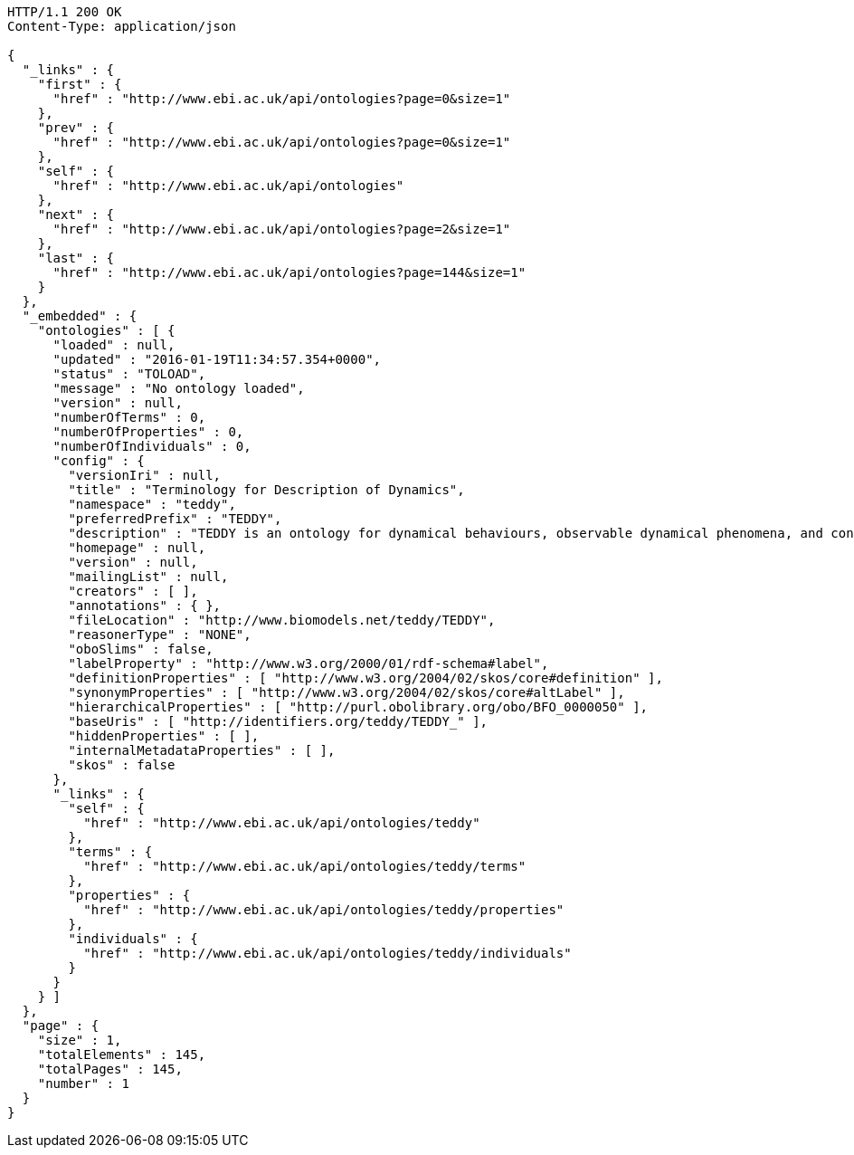 [source,http]
----
HTTP/1.1 200 OK
Content-Type: application/json

{
  "_links" : {
    "first" : {
      "href" : "http://www.ebi.ac.uk/api/ontologies?page=0&size=1"
    },
    "prev" : {
      "href" : "http://www.ebi.ac.uk/api/ontologies?page=0&size=1"
    },
    "self" : {
      "href" : "http://www.ebi.ac.uk/api/ontologies"
    },
    "next" : {
      "href" : "http://www.ebi.ac.uk/api/ontologies?page=2&size=1"
    },
    "last" : {
      "href" : "http://www.ebi.ac.uk/api/ontologies?page=144&size=1"
    }
  },
  "_embedded" : {
    "ontologies" : [ {
      "loaded" : null,
      "updated" : "2016-01-19T11:34:57.354+0000",
      "status" : "TOLOAD",
      "message" : "No ontology loaded",
      "version" : null,
      "numberOfTerms" : 0,
      "numberOfProperties" : 0,
      "numberOfIndividuals" : 0,
      "config" : {
        "versionIri" : null,
        "title" : "Terminology for Description of Dynamics",
        "namespace" : "teddy",
        "preferredPrefix" : "TEDDY",
        "description" : "TEDDY is an ontology for dynamical behaviours, observable dynamical phenomena, and control elements of bio-models and biological systems in Systems and Synthetic Biology.",
        "homepage" : null,
        "version" : null,
        "mailingList" : null,
        "creators" : [ ],
        "annotations" : { },
        "fileLocation" : "http://www.biomodels.net/teddy/TEDDY",
        "reasonerType" : "NONE",
        "oboSlims" : false,
        "labelProperty" : "http://www.w3.org/2000/01/rdf-schema#label",
        "definitionProperties" : [ "http://www.w3.org/2004/02/skos/core#definition" ],
        "synonymProperties" : [ "http://www.w3.org/2004/02/skos/core#altLabel" ],
        "hierarchicalProperties" : [ "http://purl.obolibrary.org/obo/BFO_0000050" ],
        "baseUris" : [ "http://identifiers.org/teddy/TEDDY_" ],
        "hiddenProperties" : [ ],
        "internalMetadataProperties" : [ ],
        "skos" : false
      },
      "_links" : {
        "self" : {
          "href" : "http://www.ebi.ac.uk/api/ontologies/teddy"
        },
        "terms" : {
          "href" : "http://www.ebi.ac.uk/api/ontologies/teddy/terms"
        },
        "properties" : {
          "href" : "http://www.ebi.ac.uk/api/ontologies/teddy/properties"
        },
        "individuals" : {
          "href" : "http://www.ebi.ac.uk/api/ontologies/teddy/individuals"
        }
      }
    } ]
  },
  "page" : {
    "size" : 1,
    "totalElements" : 145,
    "totalPages" : 145,
    "number" : 1
  }
}
----